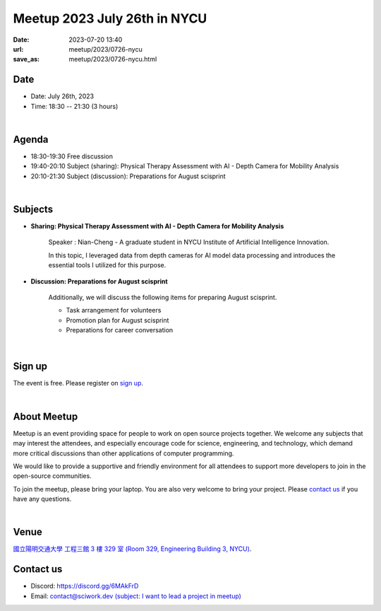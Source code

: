 ========================================
Meetup 2023 July 26th in NYCU
========================================

:date: 2023-07-20 13:40
:url: meetup/2023/0726-nycu
:save_as: meetup/2023/0726-nycu.html

Date
-----

* Date: July 26th, 2023
* Time: 18:30 -- 21:30 (3 hours)

|

Agenda
--------

* 18:30-19:30 Free discussion
* 19:40-20:10 Subject (sharing): Physical Therapy Assessment with AI - Depth Camera for Mobility Analysis
* 20:10-21:30 Subject (discussion): Preparations for August scisprint  

|

Subjects
------------------

* **Sharing: Physical Therapy Assessment with AI - Depth Camera for Mobility Analysis**

    Speaker : Nian-Cheng - A graduate student in NYCU Institute of Artificial Intelligence Innovation.
    
    In this topic, I leveraged data from depth cameras for AI model data processing and introduces the essential tools I utilized for this purpose.

* **Discussion: Preparations for August scisprint**

    Additionally, we will discuss the following items for preparing August scisprint. 

    * Task arrangement for volunteers
    * Promotion plan for August scisprint
    * Preparations for career conversation

|

Sign up
------------

The event is free. Please register on `sign up <https://sciwork.kktix.cc/events/meetup-20230726>`__.

|

About Meetup
------------

Meetup is an event providing space for people to work on open source
projects together. We welcome any subjects that may interest the attendees,
and especially encourage code for science, engineering, and technology, which
demand more critical discussions than other applications of computer
programming.

We would like to provide a supportive and friendly environment for all 
attendees to support more developers to join in the open-source communities. 

To join the meetup, please bring your laptop. You are also very welcome to 
bring your project. Please `contact us <#contact-us>`__ if you have any questions.

|

Venue
-----
`國立陽明交通大學 工程三館 3 樓 329 室 (Room 329, Engineering Building 3, NYCU) <https://goo.gl/maps/TgDYwohB3CBmQgww9>`__.

.. raw:: html

  <div style="overflow:hidden; padding-bottom:56.25%; position:relative; height:0;">
    <iframe src="https://www.google.com/maps/embed?pb=!1m18!1m12!1m3!1d905.5596639949631!2d120.99673777209487!3d24.787280157478236!2m3!1f0!2f0!3f0!3m2!1i1024!2i768!4f13.1!3m3!1m2!1s0x3468360f96adabd7%3A0xedfd1ba0fa6c6bf7!2z5ZyL56uL6Zm95piO5Lqk6YCa5aSn5a24IOW3peeoi-S4iemkqA!5e0!3m2!1szh-TW!2stw!4v1678519228058!5m2!1szh-TW!2stw" 
      style="left:0; top:0; height:100%; width:100%; position:absolute; border:0;" allowfullscreen="" loading="lazy" referrerpolicy="no-referrer-when-downgrade">
    </iframe>
  </div>

Contact us
----------

* Discord: https://discord.gg/6MAkFrD
* Email: `contact@sciwork.dev (subject: I want to lead a project in meetup) <mailto:contact@sciwork.dev?subject=[sciwork]%20I%20want%20to%20lead%20a%20project%20in%20scisprint>`__
